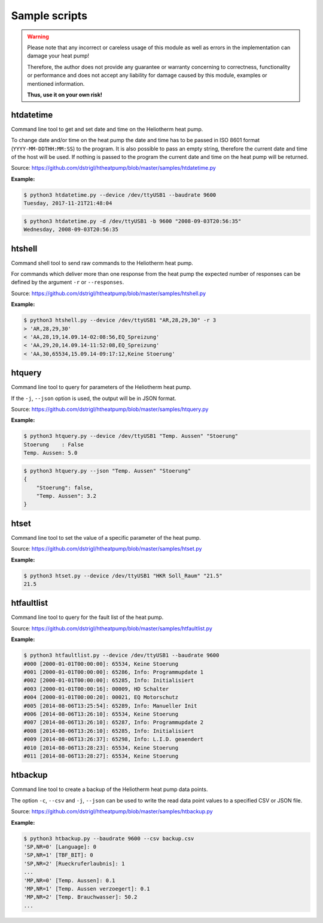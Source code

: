 .. _htscripts:

Sample scripts
==============

.. warning::

   Please note that any incorrect or careless usage of this module as well as
   errors in the implementation can damage your heat pump!

   Therefore, the author does not provide any guarantee or warranty concerning
   to correctness, functionality or performance and does not accept any liability
   for damage caused by this module, examples or mentioned information.

   **Thus, use it on your own risk!**


htdatetime
----------

Command line tool to get and set date and time on the Heliotherm heat pump.

To change date and/or time on the heat pump the date and time has to be passed in ISO 8601 format
(``YYYY-MM-DDTHH:MM:SS``) to the program. It is also possible to pass an empty string, therefore
the current date and time of the host will be used. If nothing is passed to the program the current
date and time on the heat pump will be returned.

Source: https://github.com/dstrigl/htheatpump/blob/master/samples/htdatetime.py

**Example:**

.. code-block:: shell

    $ python3 htdatetime.py --device /dev/ttyUSB1 --baudrate 9600
    Tuesday, 2017-11-21T21:48:04

.. code-block:: shell

    $ python3 htdatetime.py -d /dev/ttyUSB1 -b 9600 "2008-09-03T20:56:35"
    Wednesday, 2008-09-03T20:56:35


htshell
-------

Command shell tool to send raw commands to the Heliotherm heat pump.

For commands which deliver more than one response from the heat pump the expected number of responses
can be defined by the argument ``-r`` or ``--responses``.

Source: https://github.com/dstrigl/htheatpump/blob/master/samples/htshell.py

**Example:**

.. code-block:: shell

    $ python3 htshell.py --device /dev/ttyUSB1 "AR,28,29,30" -r 3
    > 'AR,28,29,30'
    < 'AA,28,19,14.09.14-02:08:56,EQ_Spreizung'
    < 'AA,29,20,14.09.14-11:52:08,EQ_Spreizung'
    < 'AA,30,65534,15.09.14-09:17:12,Keine Stoerung'


htquery
-------

Command line tool to query for parameters of the Heliotherm heat pump.

If the ``-j``, ``--json`` option is used, the output will be in JSON format.

Source: https://github.com/dstrigl/htheatpump/blob/master/samples/htquery.py

**Example:**

.. code-block:: shell

    $ python3 htquery.py --device /dev/ttyUSB1 "Temp. Aussen" "Stoerung"
    Stoerung    : False
    Temp. Aussen: 5.0

.. code-block:: shell

    $ python3 htquery.py --json "Temp. Aussen" "Stoerung"
    {
        "Stoerung": false,
        "Temp. Aussen": 3.2
    }


htset
-----

Command line tool to set the value of a specific parameter of the heat pump.

Source: https://github.com/dstrigl/htheatpump/blob/master/samples/htset.py

**Example:**

.. code-block:: shell

    $ python3 htset.py --device /dev/ttyUSB1 "HKR Soll_Raum" "21.5"
    21.5


htfaultlist
-----------

Command line tool to query for the fault list of the heat pump.

Source: https://github.com/dstrigl/htheatpump/blob/master/samples/htfaultlist.py

**Example:**

.. code-block:: shell

    $ python3 htfaultlist.py --device /dev/ttyUSB1 --baudrate 9600
    #000 [2000-01-01T00:00:00]: 65534, Keine Stoerung
    #001 [2000-01-01T00:00:00]: 65286, Info: Programmupdate 1
    #002 [2000-01-01T00:00:00]: 65285, Info: Initialisiert
    #003 [2000-01-01T00:00:16]: 00009, HD Schalter
    #004 [2000-01-01T00:00:20]: 00021, EQ Motorschutz
    #005 [2014-08-06T13:25:54]: 65289, Info: Manueller Init
    #006 [2014-08-06T13:26:10]: 65534, Keine Stoerung
    #007 [2014-08-06T13:26:10]: 65287, Info: Programmupdate 2
    #008 [2014-08-06T13:26:10]: 65285, Info: Initialisiert
    #009 [2014-08-06T13:26:37]: 65298, Info: L.I.D. geaendert
    #010 [2014-08-06T13:28:23]: 65534, Keine Stoerung
    #011 [2014-08-06T13:28:27]: 65534, Keine Stoerung


htbackup
--------

Command line tool to create a backup of the Heliotherm heat pump data points.

The option ``-c``, ``--csv`` and ``-j``, ``--json`` can be used to write the
read data point values to a specified CSV or JSON file.

Source: https://github.com/dstrigl/htheatpump/blob/master/samples/htbackup.py

**Example:**

.. code-block:: shell

    $ python3 htbackup.py --baudrate 9600 --csv backup.csv
    'SP,NR=0' [Language]: 0
    'SP,NR=1' [TBF_BIT]: 0
    'SP,NR=2' [Rueckruferlaubnis]: 1
    ...
    'MP,NR=0' [Temp. Aussen]: 0.1
    'MP,NR=1' [Temp. Aussen verzoegert]: 0.1
    'MP,NR=2' [Temp. Brauchwasser]: 50.2
    ...
